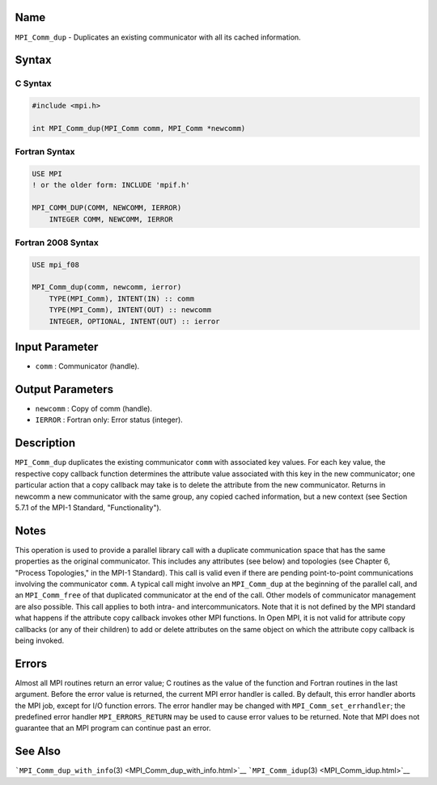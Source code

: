 Name
====

``MPI_Comm_dup`` - Duplicates an existing communicator with all its
cached information.

Syntax
======

C Syntax
--------

.. code:: c

   #include <mpi.h>

   int MPI_Comm_dup(MPI_Comm comm, MPI_Comm *newcomm)

Fortran Syntax
--------------

.. code:: fortran

   USE MPI
   ! or the older form: INCLUDE 'mpif.h'

   MPI_COMM_DUP(COMM, NEWCOMM, IERROR)
       INTEGER COMM, NEWCOMM, IERROR

Fortran 2008 Syntax
-------------------

.. code:: fortran

   USE mpi_f08

   MPI_Comm_dup(comm, newcomm, ierror)
       TYPE(MPI_Comm), INTENT(IN) :: comm
       TYPE(MPI_Comm), INTENT(OUT) :: newcomm
       INTEGER, OPTIONAL, INTENT(OUT) :: ierror

Input Parameter
===============

-  ``comm`` : Communicator (handle).

Output Parameters
=================

-  ``newcomm`` : Copy of comm (handle).
-  ``IERROR`` : Fortran only: Error status (integer).

Description
===========

``MPI_Comm_dup`` duplicates the existing communicator ``comm`` with
associated key values. For each key value, the respective copy callback
function determines the attribute value associated with this key in the
new communicator; one particular action that a copy callback may take is
to delete the attribute from the new communicator. Returns in newcomm a
new communicator with the same group, any copied cached information, but
a new context (see Section 5.7.1 of the MPI-1 Standard,
"Functionality").

Notes
=====

This operation is used to provide a parallel library call with a
duplicate communication space that has the same properties as the
original communicator. This includes any attributes (see below) and
topologies (see Chapter 6, "Process Topologies," in the MPI-1 Standard).
This call is valid even if there are pending point-to-point
communications involving the communicator ``comm``. A typical call might
involve an ``MPI_Comm_dup`` at the beginning of the parallel call, and
an ``MPI_Comm_free`` of that duplicated communicator at the end of the
call. Other models of communicator management are also possible. This
call applies to both intra- and intercommunicators. Note that it is not
defined by the MPI standard what happens if the attribute copy callback
invokes other MPI functions. In Open MPI, it is not valid for attribute
copy callbacks (or any of their children) to add or delete attributes on
the same object on which the attribute copy callback is being invoked.

Errors
======

Almost all MPI routines return an error value; C routines as the value
of the function and Fortran routines in the last argument. Before the
error value is returned, the current MPI error handler is called. By
default, this error handler aborts the MPI job, except for I/O function
errors. The error handler may be changed with
``MPI_Comm_set_errhandler``; the predefined error handler
``MPI_ERRORS_RETURN`` may be used to cause error values to be returned.
Note that MPI does not guarantee that an MPI program can continue past
an error.

See Also
========

```MPI_Comm_dup_with_info``\ (3) <MPI_Comm_dup_with_info.html>`__
```MPI_Comm_idup``\ (3) <MPI_Comm_idup.html>`__
